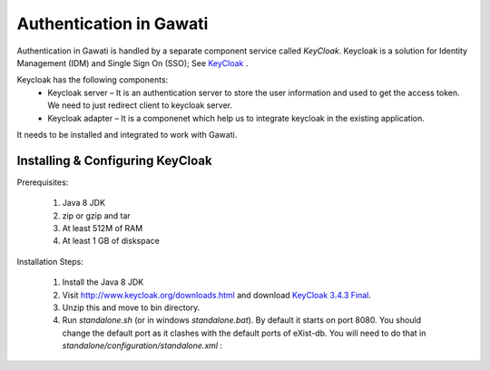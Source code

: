 ########################
Authentication in Gawati
########################

Authentication in Gawati is handled by a separate component service called `KeyCloak`. 
Keycloak is a solution for Identity Management (IDM) and Single Sign On (SSO); See `KeyCloak <http://www.keycloak.org/>`_ .

Keycloak has the following components:
 * Keycloak server – It is an authentication server to store the user information and used to get the access token. We need to just redirect client to keycloak server.
 * Keycloak adapter – It is a componenet which help us to integrate keycloak in the existing application. 

It needs to be installed and integrated to work with Gawati. 


*********************************
Installing & Configuring KeyCloak
*********************************

Prerequisites: 

 1) Java 8 JDK
 2) zip or gzip and tar
 3) At least 512M of RAM
 4) At least 1 GB of diskspace

Installation Steps:

 1) Install the Java 8 JDK
 2) Visit http://www.keycloak.org/downloads.html  and download  `KeyCloak 3.4.3 Final <https://downloads.jboss.org/keycloak/3.4.3.Final/keycloak-3.4.3.Final.zip>`_. 
 3) Unzip this and move to bin directory.
 4) Run `standalone.sh` (or in windows `standalone.bat`). By default it starts on port 8080. You should change the default port as it clashes with the default ports of eXist-db. You will need to do that in `standalone/configuration/standalone.xml` : 
        
.. code-block:: xml
  :linenos:

    <socket-binding-group name="standard-sockets" default-interface="public" port-offset="${jboss.socket.binding.port-offset:0}">
        ...
        <socket-binding name="http" port="${jboss.http.port:11080}"/>
        <socket-binding name="https" port="${jboss.https.port:11443}"/>
        ...
    </socket>

 5) Restart the service and visit the link : `http://localhost:11080` 
 6) Click on the administration console. Login with the admin and admin.
 7) Create a realm called `gawati`: 
    
    .. figure:: ./_images/kc-add-realm.png
     :alt: Add Realm
     :align: center
     :figclass: align-center
 
 8) If you are getting a https related error. You can disable it from command line
  * `./bin/add-user-keycloak.sh -r master -u <user> -p <password>`
  * `./bin/kcadm.sh config credentials --server http://localhost:11080/auth --realm master --user <user> --password <password>`
  * `./bin/kcadm.sh update realms/master -s sslRequired=NONE`
  * Restart the server
 9) Within the `gawati` realm, Navigate to client tab and click new client. Fill the name of client (`gawati-portal-ui`), the client root url and hit save:
    
    .. figure:: ./_images/kc-add-client.png
     :alt: Add Client
     :align: center
     :figclass: align-center
 
 10) Now edit the same  `gawati-portal-ui` client document, and set the other parameters as shown below. In this case we have set the root url, valid url etc to `http://localhost:3000` which is the dev mode host and port for the `gawati-portal-ui`, if you are deploying on `localhost` and apache you can set this to `http://localhost`. Correspondingly if you are deploying on a domain e.g. `http://www.domain.org` you can set it to that domain. 

   .. figure:: ./_images/kc-edit-client.png
    :alt: Add Client
    :align: center
    :figclass: align-center
 
 11) Switch to the `Installation` tab in the client section, and choose the format as `KeyCloak OIDC JSON`. Change the following variables, `auth-server-url` to `url` and change `resource` to `clientId`:

.. code-block:: JSON
  :linenos:

    {
        "realm": "gawati",
        "url": "http://localhost:11080/auth",
        "ssl-required": "external",
        "clientId": "gawati-portal-ui",
        "public-client": true,
        "confidential-port": 0
    }

 Save it is `keycloak.json` into the `gawati-portal-ui` `src/configs` folder. Note that, you don't need to do this, if you have the above defaults as the portal ships with `keycloak.json` with the same contents.
 12) Finally, go to `Realm Settings => Login` and set `User Registration` to `on` and set `Email as User name` to `on`. 

   .. figure:: ./_images/kc-login.png
    :alt: Login
    :align: center
    :figclass: align-center
 


